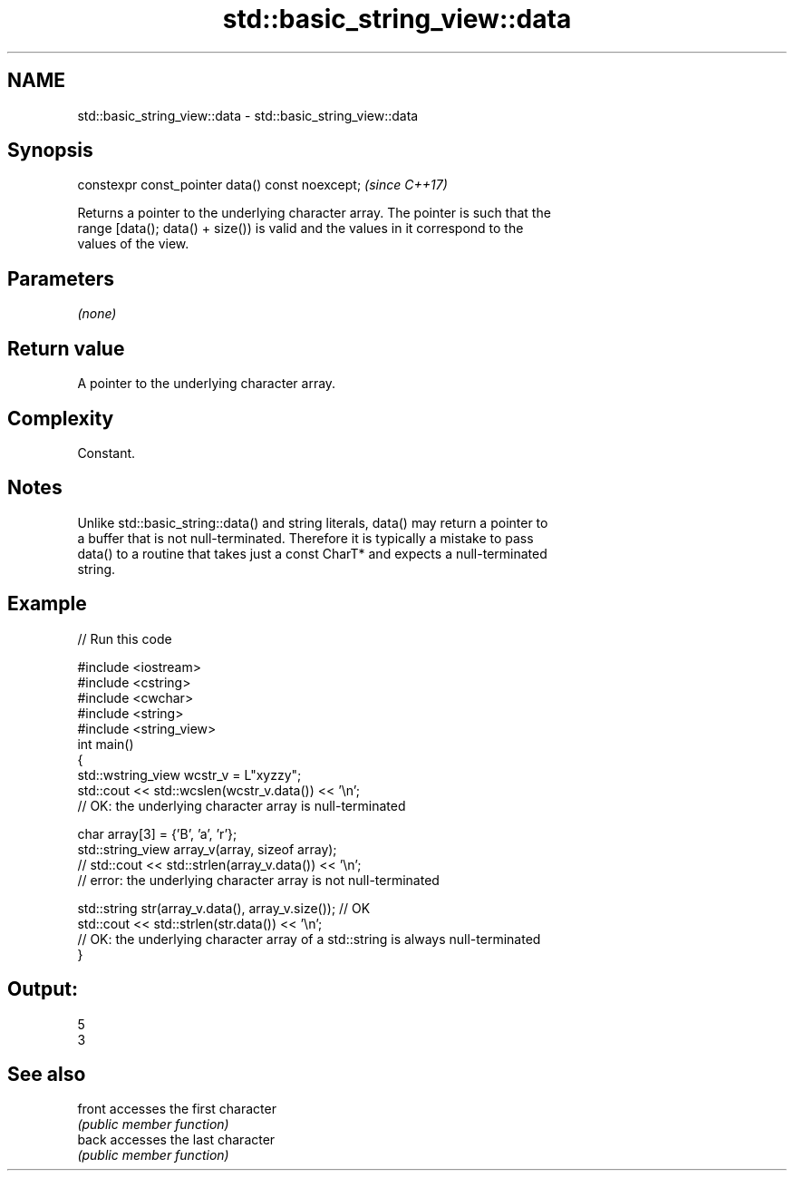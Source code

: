 .TH std::basic_string_view::data 3 "2020.11.17" "http://cppreference.com" "C++ Standard Libary"
.SH NAME
std::basic_string_view::data \- std::basic_string_view::data

.SH Synopsis
   constexpr const_pointer data() const noexcept;  \fI(since C++17)\fP

   Returns a pointer to the underlying character array. The pointer is such that the
   range [data(); data() + size()) is valid and the values in it correspond to the
   values of the view.

.SH Parameters

   \fI(none)\fP

.SH Return value

   A pointer to the underlying character array.

.SH Complexity

   Constant.

.SH Notes

   Unlike std::basic_string::data() and string literals, data() may return a pointer to
   a buffer that is not null-terminated. Therefore it is typically a mistake to pass
   data() to a routine that takes just a const CharT* and expects a null-terminated
   string.

.SH Example

   
// Run this code

 #include <iostream>
 #include <cstring>
 #include <cwchar>
 #include <string>
 #include <string_view>
 int main()
 {
     std::wstring_view wcstr_v = L"xyzzy";
     std::cout << std::wcslen(wcstr_v.data()) << '\\n';
     // OK: the underlying character array is null-terminated
  
     char array[3] = {'B', 'a', 'r'};
     std::string_view array_v(array, sizeof array);
     // std::cout << std::strlen(array_v.data()) << '\\n';
     // error: the underlying character array is not null-terminated
  
     std::string str(array_v.data(), array_v.size()); // OK
     std::cout << std::strlen(str.data()) << '\\n';
     // OK: the underlying character array of a std::string is always null-terminated
 }

.SH Output:

 5
 3

.SH See also

   front accesses the first character
         \fI(public member function)\fP 
   back  accesses the last character
         \fI(public member function)\fP 
